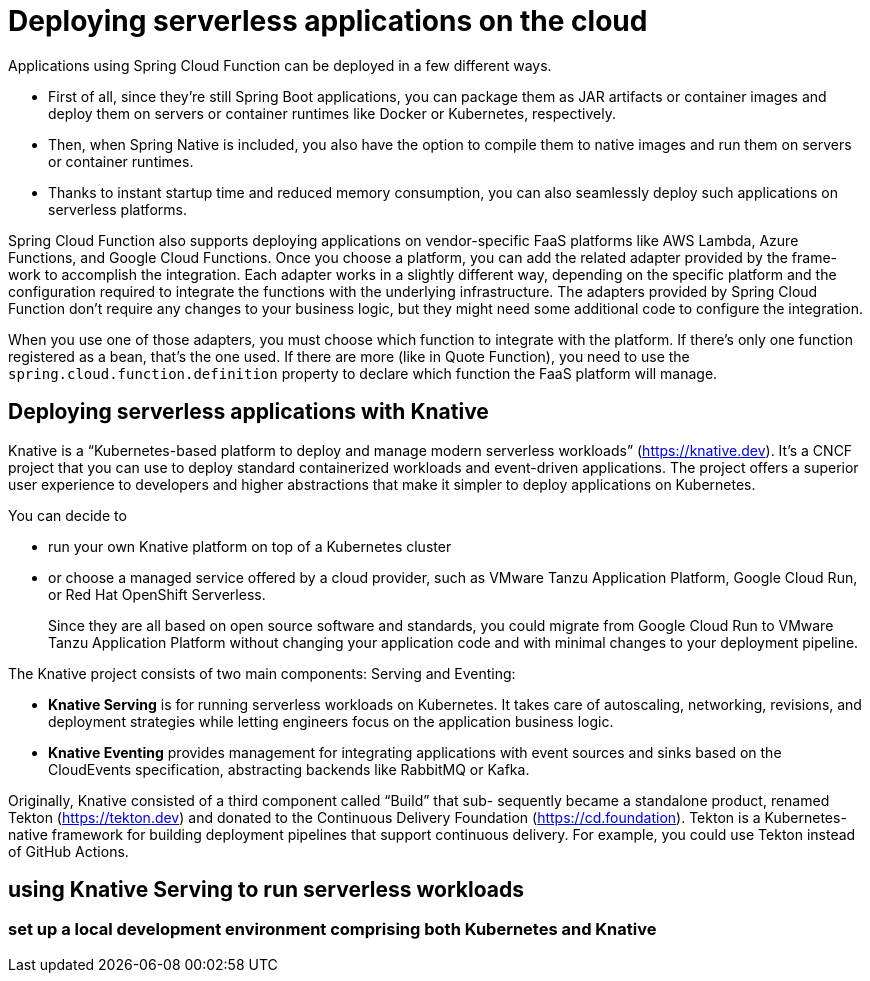 = Deploying serverless applications on the cloud

Applications using Spring Cloud Function can be deployed in a few different ways.

- First of all, since they’re still Spring Boot applications, you can package them as JAR
artifacts or container images and deploy them on servers or container runtimes like
Docker or Kubernetes, respectively.
- Then, when Spring Native is included, you also have the option to compile them to
native images and run them on servers or container runtimes. 
- Thanks to instant startup time and reduced memory consumption, you can also seamlessly deploy such
applications on serverless platforms. 

Spring Cloud Function also supports deploying applications on vendor-specific
FaaS platforms like AWS Lambda, Azure Functions, and Google Cloud Functions.
Once you choose a platform, you can add the related adapter provided by the frame-
work to accomplish the integration. Each adapter works in a slightly different way,
depending on the specific platform and the configuration required to integrate the
functions with the underlying infrastructure. The adapters provided by Spring Cloud
Function don’t require any changes to your business logic, but they might need some
additional code to configure the integration.

When you use one of those adapters, you must choose which function to integrate
with the platform. If there’s only one function registered as a bean, that’s the one
used. If there are more (like in Quote Function), you need to use the ``spring.cloud.function.definition`` property to declare which function the FaaS platform will
manage.

== Deploying serverless applications with Knative
Knative is a “Kubernetes-based platform to deploy and manage modern serverless
workloads” (https://knative.dev). It’s a CNCF project that you can use to deploy standard containerized workloads and event-driven applications. The project offers a superior user experience to developers and higher abstractions that make it simpler to deploy applications on Kubernetes.

You can decide to 

- run your own Knative platform on top of a Kubernetes cluster 
- or choose a managed service offered by a cloud provider, such as VMware Tanzu Application Platform, Google Cloud Run, or Red Hat OpenShift Serverless. 
+
Since they are all
based on open source software and standards, you could migrate from Google Cloud Run to VMware Tanzu Application Platform without changing your application code and with minimal changes to your deployment pipeline.


The Knative project consists of two main components: Serving and Eventing:

- **Knative Serving** is for running serverless workloads on Kubernetes. It takes care
of autoscaling, networking, revisions, and deployment strategies while letting
engineers focus on the application business logic.
- **Knative Eventing** provides management for integrating applications with event
sources and sinks based on the CloudEvents specification, abstracting backends
like RabbitMQ or Kafka.

Originally, Knative consisted of a third component called “Build” that sub-
sequently became a standalone product, renamed Tekton (https://tekton.dev)
and donated to the Continuous Delivery Foundation (https://cd.foundation).
Tekton is a Kubernetes-native framework for building deployment pipelines
that support continuous delivery. For example, you could use Tekton instead
of GitHub Actions.

==  using Knative Serving to run serverless workloads
===  set up a local development environment comprising both Kubernetes and Knative